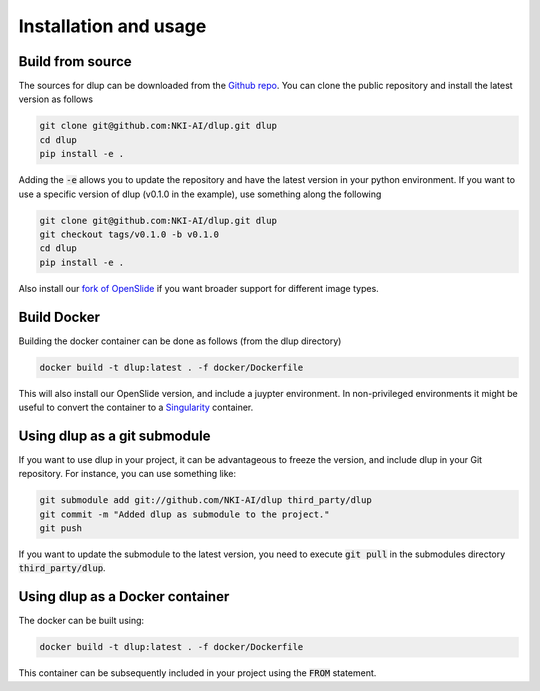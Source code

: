 .. role:: bash(code)
   :language: bash


Installation and usage
======================

Build from source
-----------------
The sources for dlup can be downloaded from the `Github repo`_.
You can clone the public repository and install the latest version as follows

.. code-block:: console

    git clone git@github.com:NKI-AI/dlup.git dlup
    cd dlup
    pip install -e .

Adding the :code:`-e` allows you to update the repository and have the latest version in your python
environment. If you want to use a specific version of dlup (v0.1.0 in the example),
use something along the following

.. code-block:: console

    git clone git@github.com:NKI-AI/dlup.git dlup
    git checkout tags/v0.1.0 -b v0.1.0
    cd dlup
    pip install -e .


Also install our `fork of OpenSlide`_ if you want broader support for different image types.


Build Docker
------------
Building the docker container can be done as follows (from the dlup directory)

.. code-block:: console

    docker build -t dlup:latest . -f docker/Dockerfile

This will also install our OpenSlide version, and include a juypter environment. In non-privileged environments it
might be useful to convert the container to a `Singularity`_ container.

Using dlup as a git submodule
-----------------------------
If you want to use dlup in your project, it can be advantageous to freeze the version, and include dlup
in your Git repository. For instance, you can use something like:

.. code-block:: console

    git submodule add git://github.com/NKI-AI/dlup third_party/dlup
    git commit -m "Added dlup as submodule to the project."
    git push

If you want to update the submodule to the latest version, you need to execute :code:`git pull` in the
submodules directory :code:`third_party/dlup`.


Using dlup as a Docker container
--------------------------------
The docker can be built using:

.. code-block:: console

    docker build -t dlup:latest . -f docker/Dockerfile

This container can be subsequently included in your project using the :code:`FROM` statement.




.. _Singularity: https://sylabs.io/singularity/
.. _OpenSlide: https://openslide.org
.. _fork of OpenSlide: https://github.com/NKI-AI/OpenSlide
.. _Github repo: https://github.com/NKI-AI/dlup
